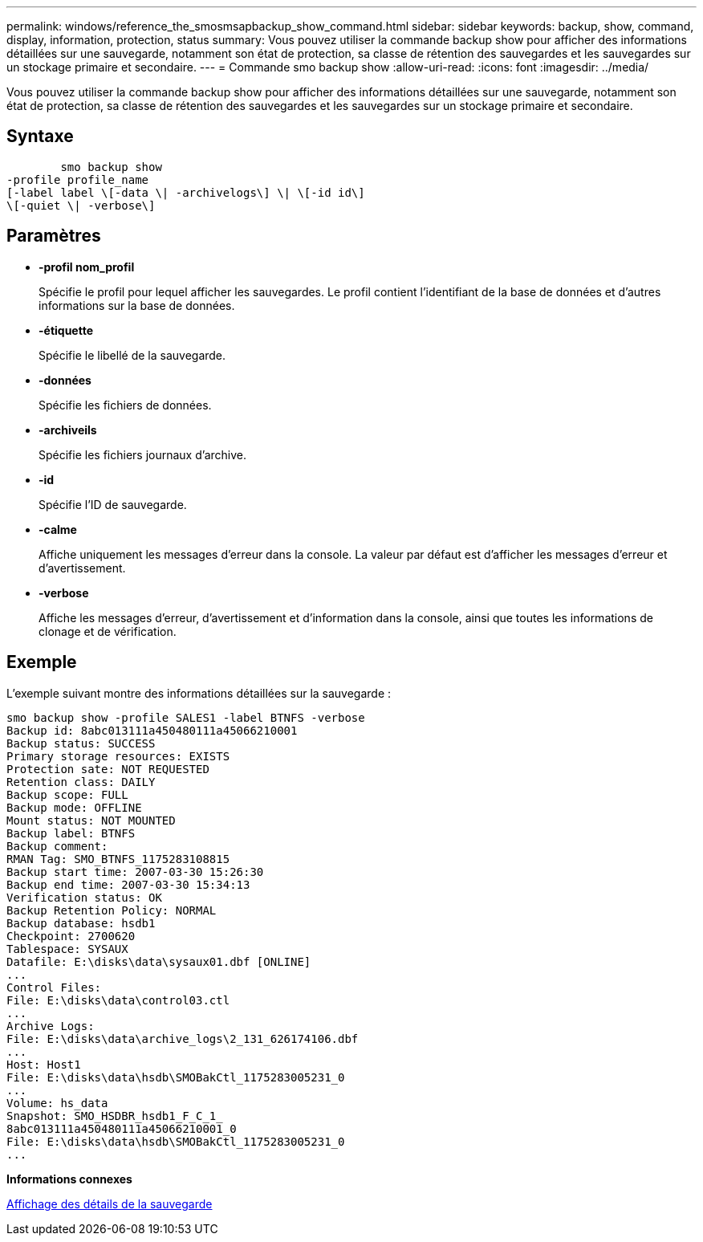 ---
permalink: windows/reference_the_smosmsapbackup_show_command.html 
sidebar: sidebar 
keywords: backup, show, command, display, information, protection, status 
summary: Vous pouvez utiliser la commande backup show pour afficher des informations détaillées sur une sauvegarde, notamment son état de protection, sa classe de rétention des sauvegardes et les sauvegardes sur un stockage primaire et secondaire. 
---
= Commande smo backup show
:allow-uri-read: 
:icons: font
:imagesdir: ../media/


[role="lead"]
Vous pouvez utiliser la commande backup show pour afficher des informations détaillées sur une sauvegarde, notamment son état de protection, sa classe de rétention des sauvegardes et les sauvegardes sur un stockage primaire et secondaire.



== Syntaxe

[listing]
----

        smo backup show
-profile profile_name
[-label label \[-data \| -archivelogs\] \| \[-id id\]
\[-quiet \| -verbose\]
----


== Paramètres

* *-profil nom_profil*
+
Spécifie le profil pour lequel afficher les sauvegardes. Le profil contient l'identifiant de la base de données et d'autres informations sur la base de données.

* *-étiquette*
+
Spécifie le libellé de la sauvegarde.

* *-données*
+
Spécifie les fichiers de données.

* *-archiveils*
+
Spécifie les fichiers journaux d'archive.

* *-id*
+
Spécifie l'ID de sauvegarde.

* *-calme*
+
Affiche uniquement les messages d'erreur dans la console. La valeur par défaut est d'afficher les messages d'erreur et d'avertissement.

* *-verbose*
+
Affiche les messages d'erreur, d'avertissement et d'information dans la console, ainsi que toutes les informations de clonage et de vérification.





== Exemple

L'exemple suivant montre des informations détaillées sur la sauvegarde :

[listing]
----
smo backup show -profile SALES1 -label BTNFS -verbose
Backup id: 8abc013111a450480111a45066210001
Backup status: SUCCESS
Primary storage resources: EXISTS
Protection sate: NOT REQUESTED
Retention class: DAILY
Backup scope: FULL
Backup mode: OFFLINE
Mount status: NOT MOUNTED
Backup label: BTNFS
Backup comment:
RMAN Tag: SMO_BTNFS_1175283108815
Backup start time: 2007-03-30 15:26:30
Backup end time: 2007-03-30 15:34:13
Verification status: OK
Backup Retention Policy: NORMAL
Backup database: hsdb1
Checkpoint: 2700620
Tablespace: SYSAUX
Datafile: E:\disks\data\sysaux01.dbf [ONLINE]
...
Control Files:
File: E:\disks\data\control03.ctl
...
Archive Logs:
File: E:\disks\data\archive_logs\2_131_626174106.dbf
...
Host: Host1
File: E:\disks\data\hsdb\SMOBakCtl_1175283005231_0
...
Volume: hs_data
Snapshot: SMO_HSDBR_hsdb1_F_C_1_
8abc013111a450480111a45066210001_0
File: E:\disks\data\hsdb\SMOBakCtl_1175283005231_0
...
----
*Informations connexes*

xref:task_viewing_backup_details.adoc[Affichage des détails de la sauvegarde]

